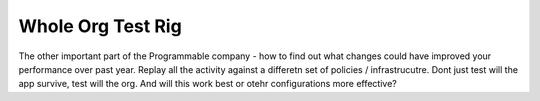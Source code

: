 Whole Org Test Rig
------------------

The other important part of the Programmable company - how to find out what changes could have improved your performance over past year.  Replay all the activity against a differetn set of policies / infrastrucutre.  Dont just test will the app survive, test will the org. And will this work best or otehr configurations more effective? 

